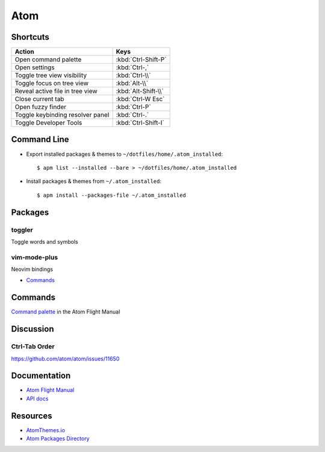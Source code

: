 .. _atom:

====
Atom
====

.. highlight:: console


Shortcuts
=========

.. list-table::
    :header-rows: 1

    * - Action
      - Keys

    * - Open command palette
      - :kbd:`Ctrl-Shift-P`

    * - Open settings
      - :kbd:`Ctrl-,`

    * - Toggle tree view visibility
      - :kbd:`Ctrl-\\`

    * - Toggle focus on tree view
      - :kbd:`Alt-\\`

    * - Reveal active file in tree view
      - :kbd:`Alt-Shift-\\`

    * - Close current tab
      - :kbd:`Ctrl-W Esc`

    * - Open fuzzy finder
      - :kbd:`Ctrl-P`

    * - Toggle keybinding resolver panel
      - :kbd:`Ctrl-.`

    * - Toggle Developer Tools
      - :kbd:`Ctrl-Shift-I`


Command Line
============

- Export installed packages & themes to ``~/dotfiles/home/.atom_installed``::

    $ apm list --installed --bare > ~/dotfiles/home/.atom_installed

- Install packages & themes from ``~/.atom_installed``::

    $ apm install --packages-file ~/.atom_installed


Packages
========

toggler
-------

Toggle words and symbols

vim-mode-plus
-------------

Neovim bindings

- `Commands <https://github.com/t9md/atom-vim-mode-plus/wiki/Commands>`_


Commands
========

`Command palette <http://flight-manual.atom.io/getting-started/sections/atom-basics/#command-palette>`_ in the Atom Flight Manual


Discussion
==========

Ctrl-Tab Order
--------------

https://github.com/atom/atom/issues/11650


Documentation
=============

- `Atom Flight Manual <http://flight-manual.atom.io/>`_
- `API docs <https://atom.io/docs/api/>`_


Resources
=========

- `AtomThemes.io <http://atomthemes.io/>`_
- `Atom Packages Directory <http://atom-packages.directory/>`_
